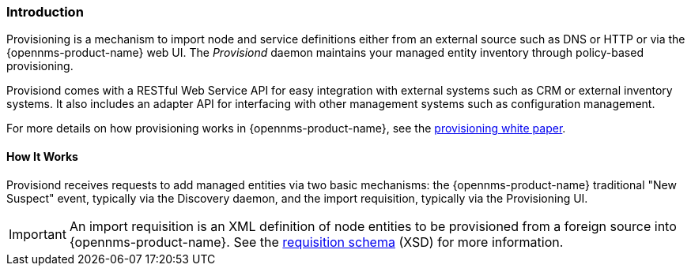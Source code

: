 
// Allow GitHub image rendering
:imagesdir: ../../images

[[ga-provisioning-introduction]]
=== Introduction

Provisioning is a mechanism to import node and service definitions either from an external source such as DNS or HTTP or via the {opennms-product-name} web UI.
The _Provisiond_ daemon maintains your managed entity inventory through policy-based provisioning. 

Provisiond comes with a RESTful Web Service API for easy integration with external systems such as CRM or external inventory systems.
It also includes an adapter API for interfacing with other management systems such as configuration management.

For more details on how provisioning works in {opennms-product-name}, see the https://www.opennms.com/[provisioning white paper]. 

==== How It Works

Provisiond receives requests to add managed entities via two basic mechanisms: the {opennms-product-name} traditional "New Suspect" event, typically via the Discovery daemon, and the import requisition, typically via the Provisioning UI.

IMPORTANT: An import requisition is an XML definition of node entities to be provisioned from a foreign source into {opennms-product-name}.
See the http://xmlns.opennms.org/xsd/config/model-import[requisition schema] (XSD) for more information. 




